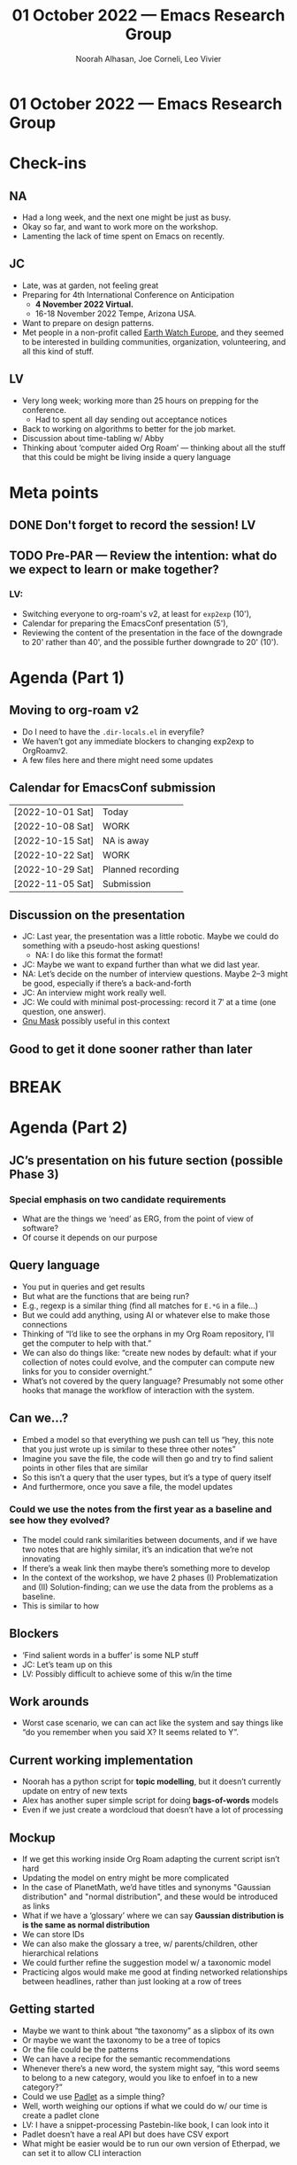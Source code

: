 :PROPERTIES:
:ID:       1dfc4835-8e9f-4fd9-86a8-b46f14754ea8
:END:
#+TITLE: 01 October 2022 — Emacs Research Group
#+Author: Noorah Alhasan, Joe Corneli, Leo Vivier
#+roam_tag: HI
#+FIRN_UNDER: erg
# Uncomment these lines and adjust the date to match
#+FIRN_LAYOUT: erg-update
#+DATE_CREATED: <2022-10-01 Sat>

* 01 October 2022  — Emacs Research Group


* Check-ins
:PROPERTIES:
:Effort:   0:15
:END:

** NA
- Had a long week, and the next one might be just as busy.
- Okay so far, and want to work more on the workshop.
- Lamenting the lack of time spent on Emacs on recently.

** JC
- Late, was at garden, not feeling great
- Preparing for 4th International Conference on Anticipation
  - *4 November 2022 Virtual.*
  - 16-18 November 2022 Tempe, Arizona USA.
- Want to prepare on design patterns.
- Met people in a non-profit called [[https://earthwatch.org.uk/news/blogs/589-engaging-environments-seeking-nature-finding-community][Earth Watch Europe]], and they seemed to be interested in building communities, organization, volunteering, and all this kind of stuff.

** LV
- Very long week; working more than 25 hours on prepping for the conference.
  - Had to spent all day sending out acceptance notices
- Back to working on algorithms to better for the job market.
- Discussion about time-tabling w/ Abby
- Thinking about ‘computer aided Org Roam’ — thinking about all the stuff that this could be might be living inside a query language

* Meta points

** DONE Don't forget to record the session!                             :LV:
CLOSED: [2022-10-01 Sat 16:30]

** TODO Pre-PAR — Review the intention: what do we expect to learn or make together?

*** LV:
- Switching everyone to org-roam's v2, at least for =exp2exp= (10'),
- Calendar for preparing the EmacsConf presentation (5'),
- Reviewing the content of the presentation in the face of the downgrade to 20' rather than 40', and the possible further downgrade to 20' (10').

* Agenda (Part 1)
:PROPERTIES:
:Effort:   0:20
:END:
** Moving to org-roam v2

- Do I need to have the =.dir-locals.el= in everyfile?
- We haven’t got any immediate blockers to changing exp2exp to OrgRoamv2.
- A few files here and there might need some updates
** Calendar for EmacsConf submission
| [2022-10-01 Sat] | Today             |
| [2022-10-08 Sat] | WORK              |
| [2022-10-15 Sat] | NA is away        |
| [2022-10-22 Sat] | WORK              |
| [2022-10-29 Sat] | Planned recording |
| [2022-11-05 Sat] | Submission        |
** Discussion on the presentation
- JC: Last year, the presentation was a little robotic.  Maybe we could do something with a pseudo-host asking questions!
  - NA: I do like this format the format!
- JC: Maybe we want to expand further than what we did last year.
- NA: Let’s decide on the number of interview questions.  Maybe 2–3 might be good, especially if there’s a back-and-forth
- JC: An interview might work really well.
- JC: We could with minimal post-processing: record it 7′ at a time (one question, one answer).
- [[https://www.etsy.com/uk/listing/526527461/wildebeest-mask-gnu-mask-diy-printable][Gnu Mask]] possibly useful in this context
** Good to get it done sooner rather than later

* BREAK
:PROPERTIES:
:Effort:   0:05
:END:

* Agenda (Part 2)
:PROPERTIES:
:Effort:   0:20
:END:

** JC’s presentation on his future section (possible Phase 3)

*** Special emphasis on two candidate requirements
- What are the things we ‘need’ as ERG, from the point of view of software?
- Of course it depends on our purpose

** Query language
- You put in queries and get results
- But what are the functions that are being run?
- E.g., regexp is a similar thing (find all matches for =E.*G= in a file...)
- But we could add anything, using AI or whatever else to make those connections
- Thinking of “I’d like to see the orphans in my Org Roam repository, I’ll get the computer to help with that.”
- We can also do things like: “create new nodes by default: what if your collection of notes could evolve, and the computer can compute new links for you to consider overnight.”
- What’s not covered by the query language?  Presumably not some other hooks that manage the workflow of interaction with the system.

** Can we...?
- Embed a model so that everything we push can tell us “hey, this note that you just wrote up is similar to these three other notes”
- Imagine you save the file, the code will then go and try to find salient points in other files that are similar
- So this isn’t a query that the user types, but it’s a type of query itself
- And furthermore, once you save a file, the model updates
*** Could we use the notes from the first year as a baseline and see how they evolved?
- The model could rank similarities between documents, and if we have two notes that are highly similar, it’s an indication that we’re not innovating
- If there’s a weak link then maybe there’s something more to develop
- In the context of the workshop, we have 2 phases (I) Problematization and (II) Solution-finding; can we use the data from the problems as a baseline.
- This is similar to how
** Blockers
- ‘Find salient words in a buffer’ is some NLP stuff
- JC: Let’s team up on this
- LV: Possibly difficult to achieve some of this w/in the time

** Work arounds
- Worst case scenario, we can can act like the system and say things like “do you remember when you said X? It seems related to Y”.

** Current working implementation
- Noorah has a python script for *topic modelling*, but it doesn’t currently update on entry of new texts
- Alex has another super simple script for doing *bags-of-words* models
- Even if we just create a wordcloud that doesn’t have a lot of processing

** Mockup
- If we get this working inside Org Roam adapting the current script isn’t hard
- Updating the model on entry might be more complicated
- In the case of PlanetMath, we’d have titles and synonyms "Gaussian distribution" and "normal distribution", and these would be introduced as links
- What if we have a ‘glossary’ where we can say *Gaussian distribution is is the same as normal distribution*
- We can store IDs
- We can also make the glossary a tree, w/ parents/children, other hierarchical relations
- We could further refine the suggestion model w/ a taxonomic model
- Practicing algos would make me good at finding networked relationships between headlines, rather than just looking at a row of trees

** Getting started
- Maybe we want to think about “the taxonomy” as a slipbox of its own
- Or maybe we want the taxonomy to be a tree of topics
- Or the file could be the patterns
- We can have a recipe for the semantic recommendations
- Whenever there’s a new word, the system might say, “this word seems to belong to a new category, would you like to enfoef in to a new category?”
- Could we use [[https://en-gb.padlet.com/][Padlet]] as a simple thing?
- Well, worth weighing our options if what we could do w/ our time is create a padlet clone
- LV: I have a snippet-processing Pastebin-like book, I can look into it
- Padlet doesn’t have a real API but does have CSV export
- What might be easier would be to run our own version of Etherpad, we can set it to allow CLI interaction

** Closing
- Can we create a basic website, we enter text, the text goes into a CSV file that has columns like IP address, body, user
- 20m to 1d time needed
- Alex might have already implemented this :-)
- Maybe we can have a suitable demo for the tech workshop (≈ 1 month from now)


* PAR :review:
:PROPERTIES:
:Effort:   0:10
:END:


*** 1. Establish what is happening: what and how are we learning?
- JC: I’m feeling better
  - Thaw began earlier, got better as we got to "Phase 3"

*** 2. What are some different perspectives on what's happening?
- JC: Quite liked bringing in NA’s Python qualifier work as a new oldstock theme for us here
- JC: Session feels dynamic

*** 3. What did we learn or change?
- Is this the first 2h session w/ just the three of us?  Seems so.  It was good.
- Even if it was 1h30 working after a 30 checkin, we still felt better

*** 4. What else should we change going forward?
- Fix our web publishing /sometime/; maybe off the back of the new tool that we’re building!

* Tentative agenda for next week
- JC + LV will meet often!
- Work on EmacsConf
- Let’s confirm meeting plans with Abby

* Check-out
:PROPERTIES:
:Effort:   0:05
:END:

** NA
- After: lunch!

** JC
- It’s been a rather stressful week/day.
- Been sleeping better recently (except last night).
- It’s time to relax some more!
- Good to restart serious work on Monday, unless it helps me relax earlier :-)

** LV
- Glad we’re finished w/ this week’s EmacsConf, health stuff, meetings?
- Looking forward to two weeks that are less busy, will enshrine working on algos; to cement a habit you need 3 weeks!  Use this time judiciously.
